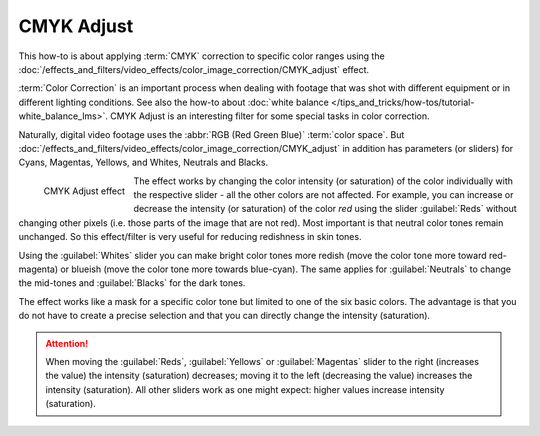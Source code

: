 .. meta::
   :description: Kdenlive Tips & Tricks - CMYK Adjust
   :keywords: KDE, Kdenlive, video editor, help, learn, easy, effects, filter, color correction, useful information, tutorial, how-to, white balance (LMS)

.. metadata-placeholder

   :authors: - micha  (https://discuss.kde.org/u/micha)
             - Bernd Jordan (https://discuss.kde.org/u/berndmj)

   :license: Creative Commons License SA 4.0


CMYK Adjust
===========

This how-to is about applying :term:`CMYK` correction to specific color ranges using the :doc:`/effects_and_filters/video_effects/color_image_correction/CMYK_adjust` effect.

:term:`Color Correction` is an important process when dealing with footage that was shot with different equipment or in different lighting conditions. See also the how-to about :doc:`white balance </tips_and_tricks/how-tos/tutorial-white_balance_lms>`. CMYK Adjust is an interesting filter for some special tasks in color correction.

Naturally, digital video footage uses the :abbr:`RGB (Red Green Blue)` :term:`color space`. But :doc:`/effects_and_filters/video_effects/color_image_correction/CMYK_adjust` in addition has parameters (or sliders) for Cyans, Magentas, Yellows, and Whites, Neutrals and Blacks.

.. figure:: /images/effects_and_compositions/kdenlive2304_effects-cmyk_adjust.webp
   :align: left
   :width: 350px
   :alt: kdenlive2304_effects-cmyk_adjust.webp

   CMYK Adjust effect

The effect works by changing the color intensity (or saturation) of the color individually with the respective slider - all the other colors are not affected. For example, you can increase or decrease the intensity (or saturation) of the color *red* using the slider :guilabel:`Reds` without changing other pixels (i.e. those parts of the image that are not red). Most important is that neutral color tones remain unchanged. So this effect/filter is very useful for reducing redishness in skin tones.

Using the :guilabel:`Whites` slider you can make bright color tones more redish (move the color tone more toward red-magenta) or blueish (move the color tone more towards blue-cyan). The same applies for :guilabel:`Neutrals` to change the mid-tones and :guilabel:`Blacks` for the dark tones.

The effect works like a mask for a specific color tone but limited to one of the six basic colors. The advantage is that you do not have to create a precise selection and that you can directly change the intensity (saturation).

.. attention:: When moving the :guilabel:`Reds`, :guilabel:`Yellows` or :guilabel:`Magentas` slider to the right (increases the value) the intensity (saturation) decreases; moving it to the left (decreasing the value) increases the intensity (saturation). All other sliders work as one might expect: higher values increase intensity (saturation).